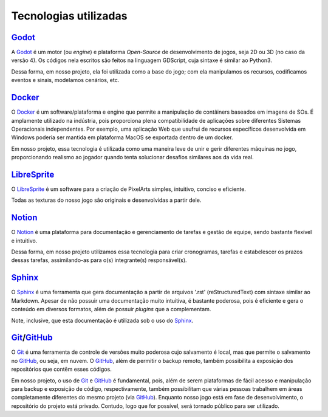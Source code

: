 .. referências das tecnologias utilizadas que aqui estão documentadas
.. _Godot: https://godotengine.org/
.. _Docker: https://www.docker.com/
.. _LibreSprite: https://libresprite.github.io/#!/
.. _Notion: https://www.notion.so/
.. _Sphinx: https://www.sphinx-doc.org/en/master/
.. _GitHub: https://github.com/
.. _Git: https://git-scm.com/

Tecnologias utilizadas
======================

`Godot`_
--------

A `Godot`_ é um motor (ou *engine*) e plataforma *Open-Source* de desenvolvimento de jogos, seja 2D ou 3D (no caso da versão 4). Os códigos nela escritos são feitos na linguagem GDScript, cuja sintaxe é similar ao Python3.

Dessa forma, em nosso projeto, ela foi utilizada como a base do jogo; com ela manipulamos os recursos, codificamos eventos e sinais, modelamos cenários, etc.

`Docker`_
---------

O `Docker`_ é um software/plataforma e engine que permite a manipulação de contâiners baseados em imagens de SOs. É amplamente utilizado na indústria, pois proporciona plena compatibilidade de aplicações sobre diferentes Sistemas Operacionais independentes. Por exemplo, uma aplicação Web que usufrui de recursos específicos desenvolvida em Windows poderia ser mantida em plataforma MacOS se exportada dentro de um docker.

Em nosso projeto, essa tecnologia é utilizada como uma maneira leve de unir e gerir diferentes máquinas no jogo, proporcionando realismo ao jogador quando tenta solucionar desafios similares aos da vida real.

`LibreSprite`_
--------------

O `LibreSprite`_ é um software para a criação de PixelArts simples, intuitivo, conciso e eficiente.

Todas as texturas do nosso jogo são originais e desenvolvidas a partir dele.

`Notion`_
---------

O `Notion`_ é uma plataforma para documentação e gerenciamento de tarefas e gestão de equipe, sendo bastante flexível e intuitivo.

Dessa forma, em nosso projeto utilizamos essa tecnologia para criar cronogramas, tarefas e estabelescer os prazos dessas tarefas, assimilando-as para o(s) integrante(s) responsável(s).

`Sphinx`_
---------
O `Sphinx`_ é uma ferramenta que gera documentação a partir de arquivos \'.rst\' (reStructuredText) com sintaxe similar ao Markdown. Apesar de não possuir uma documentação muito intuitiva, é bastante poderosa, pois é eficiente e gera o conteúdo em diversos formatos, além de possuir *plugins* que a complementam.

Note, inclusive, que esta documentação é utilizada sob o uso do `Sphinx`_.

`Git`_/`GitHub`_
----------------
O `Git`_ é uma ferramenta de controle de versões muito poderosa cujo salvamento é local, mas que permite o salvamento no `GitHub`_, ou seja, em nuvem. O `GitHub`_, além de permitir o backup remoto, também possibilita a exposição dos repositórios que contêm esses códigos.

Em nosso projeto, o uso de `Git`_ e `GitHub`_ é fundamental, pois, além de serem plataformas de fácil acesso e manipulação para backup e exposição de código, respectivamente, também possibilitam que várias pessoas trabalhem em áreas completamente diferentes do mesmo projeto (via `GitHub`_). Enquanto nosso jogo está em fase de desenvolvimento, o repositório do projeto está privado. Contudo, logo que for possível, será tornado público para ser utilizado.